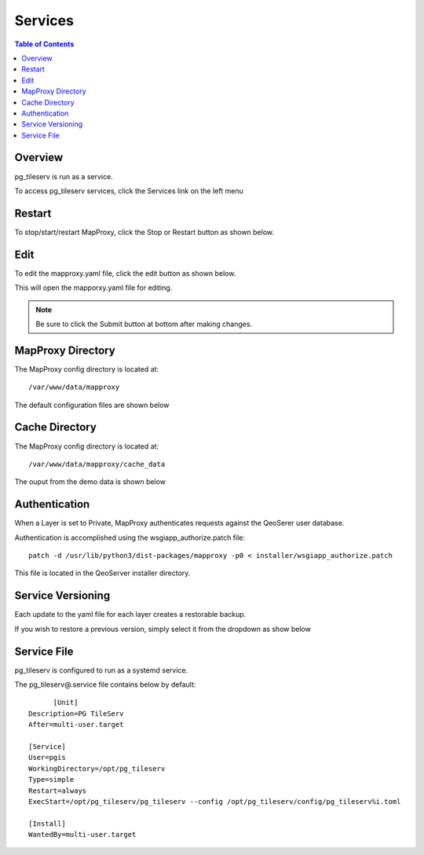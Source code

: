 **********************
Services
**********************

.. contents:: Table of Contents
Overview
==================

pg_tileserv is run as a service.

To access pg_tileserv services, click the Services link on the left menu

.. image:: _static/mapproxy-1.png


Restart
================

To stop/start/restart MapProxy, click the Stop or Restart button as shown below.

.. image:: _static/mapproxy-restart.png

Edit
================

To edit the mapproxy.yaml file, click the edit button as shown below.

.. image:: _static/mapproxy-edit.png

This will open the mapporxy.yaml file for editing.

.. image:: _static/mapproxy-edit-2.png

.. note::
    Be sure to click the Submit button at bottom after making changes.

MapProxy Directory
================

The MapProxy config directory is located at::

        /var/www/data/mapproxy

The default configuration files are shown below

.. image:: mapproxy-files.png


Cache Directory
================

The MapProxy config directory is located at::

        /var/www/data/mapproxy/cache_data

The ouput from the demo data is shown below

.. image:: maproxy-cache-directory.png


Authentication
================

When a Layer is set to Private, MapProxy authenticates requests against the QeoSerer user database.

Authentication is accomplished using the wsgiapp_authorize.patch file::

	patch -d /usr/lib/python3/dist-packages/mapproxy -p0 < installer/wsgiapp_authorize.patch

This file is located in the QeoServer installer directory.

Service Versioning
==================

Each update to the yaml file for each layer creates a restorable backup.

If you wish to restore a previous version, simply select it from the dropdown as show below

.. image:: seed-editor.png


Service File
=================

pg_tileserv is configured to run as a systemd service.

The pg_tileserv@.service file contains below by default::

	[Unit]
  Description=PG TileServ
  After=multi-user.target

  [Service]
  User=pgis
  WorkingDirectory=/opt/pg_tileserv
  Type=simple
  Restart=always
  ExecStart=/opt/pg_tileserv/pg_tileserv --config /opt/pg_tileserv/config/pg_tileserv%i.toml

  [Install]
  WantedBy=multi-user.target







